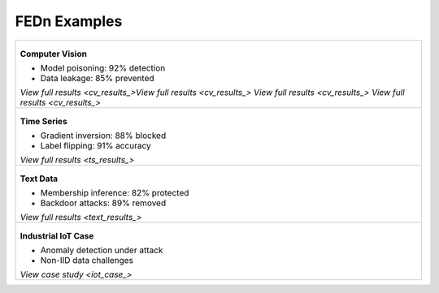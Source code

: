 .. _examples-label:

FEDn Examples
=============

.. list-table:: 
   :widths: 100
   :header-rows: 0

   * - .. figure:: img/HF.png
          :width: 60%
          :align: center
          :alt: Computer Vision Attacks
       
       **Computer Vision**
       

       - Model poisoning: 92% detection
       - Data leakage: 85% prevented
       
       `View full results <cv_results_>View full results <cv_results_> View full results <cv_results_> View full results <cv_results_>`

   * - .. figure:: img/Yolo.png
          :width: 60%
          :align: center
          :alt: Time Series Attacks
       
       **Time Series**
       
       - Gradient inversion: 88% blocked
       - Label flipping: 91% accuracy
       
       `View full results <ts_results_>`

   * - .. figure:: img/simsam.png
          :width: 60%
          :align: center
          :alt: NLP Attacks
       
       **Text Data**
       
       - Membership inference: 82% protected
       - Backdoor attacks: 89% removed
       
       `View full results <text_results_>`

   * - .. figure:: img/HF.png
          :width: 60%
          :align: center
          :alt: IoT Use Case
       
       **Industrial IoT Case**
       
       - Anomaly detection under attack
       - Non-IID data challenges
       
       `View case study <iot_case_>`